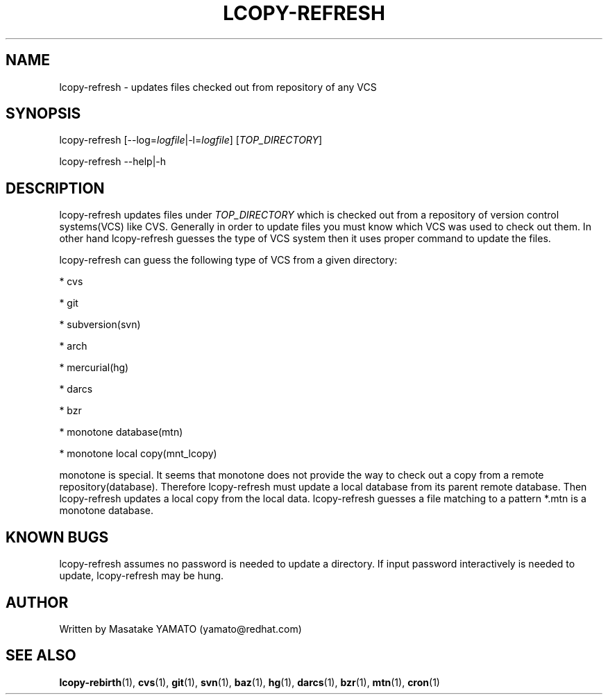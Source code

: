 .TH LCOPY-REFRESH 1 "August 29, 2008"

.SH NAME
lcopy-refresh \- updates files checked out from repository of any VCS

.SH SYNOPSIS
lcopy-refresh [\-\-log=\fIlogfile\fP|-l=\fIlogfile\fP] [\fITOP_DIRECTORY\fP]
.PP
lcopy-refresh \-\-help|\-h

.SH DESCRIPTION
lcopy-refresh updates files under \fITOP_DIRECTORY\fP which is checked
out from a repository of version control systems(VCS) like
CVS. Generally in order to update files you must know which VCS was
used to check out them. In other hand lcopy-refresh guesses the type
of VCS system then it uses proper command to update the files.

lcopy-refresh can guess the following type of VCS from a given
directory:
.PP
* cvs
.PP
* git
.PP
* subversion(svn)
.PP
* arch
.PP
* mercurial(hg)
.PP
* darcs
.PP
* bzr
.PP
* monotone database(mtn)
.PP
* monotone local copy(mnt_lcopy)


.\" The idea behind lcopy-refresh is \fIsource code subscription\fP.

.BR
monotone is special. It seems that monotone does not provide the way
to check out a copy from a remote repository(database). Therefore
lcopy-refresh must update a local database from its parent remote
database.  Then lcopy-refresh updates a local copy from the local
data. lcopy-refresh guesses a file matching to a pattern *.mtn 
is a monotone database.

.SH KNOWN BUGS
lcopy-refresh assumes no password is needed to update a directory.
If input password interactively is needed to update, lcopy-refresh
may be hung.

.SH AUTHOR
Written by Masatake YAMATO (yamato@redhat.com)

.SH "SEE ALSO"
\fBlcopy-rebirth\fR(1), 
\fBcvs\fR(1), 
\fBgit\fR(1), 
\fBsvn\fR(1), 
\fBbaz\fR(1), 
\fBhg\fR(1), 
\fBdarcs\fR(1), 
\fBbzr\fR(1), 
\fBmtn\fR(1),
\fBcron\fR(1)

